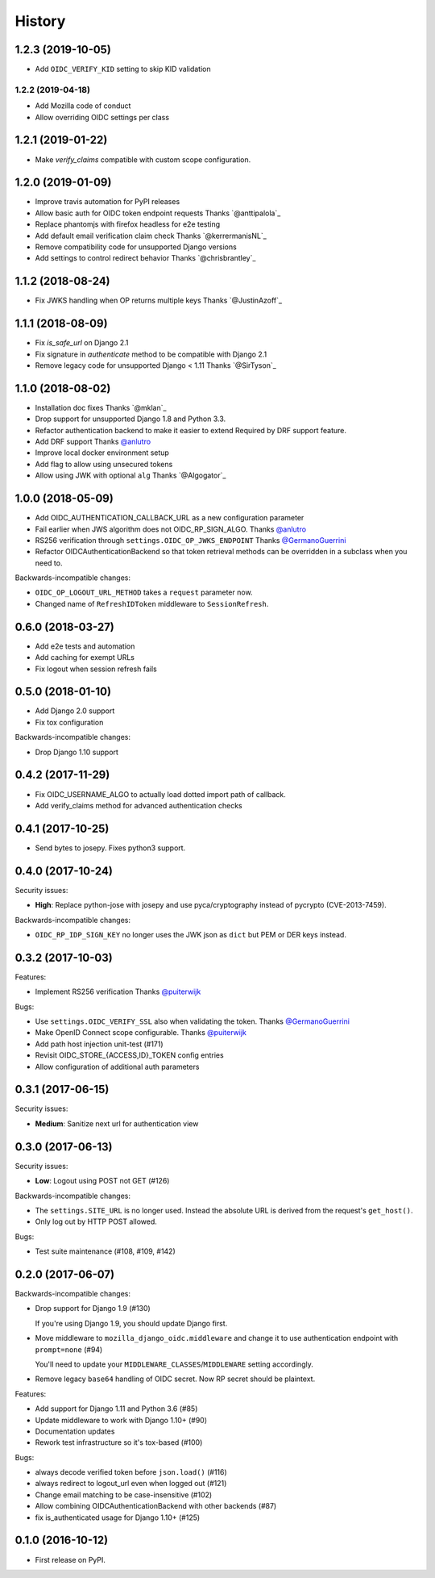 .. :changelog:

History
-------

1.2.3 (2019-10-05)
++++++++++++++++++

* Add ``OIDC_VERIFY_KID`` setting to skip KID validation

1.2.2 (2019-04-18)
*******************

* Add Mozilla code of conduct
* Allow overriding OIDC settings per class

1.2.1 (2019-01-22)
++++++++++++++++++

* Make `verify_claims` compatible with custom scope configuration.

1.2.0 (2019-01-09)
+++++++++++++++++++

* Improve travis automation for PyPI releases
* Allow basic auth for OIDC token endpoint requests
  Thanks `@anttipalola`_
* Replace phantomjs with firefox headless for e2e testing
* Add default email verification claim check
  Thanks `@kerrermanisNL`_
* Remove compatibility code for unsupported Django versions
* Add settings to control redirect behavior
  Thanks `@chrisbrantley`_

1.1.2 (2018-08-24)
++++++++++++++++++

* Fix JWKS handling when OP returns multiple keys
  Thanks `@JustinAzoff`_


1.1.1 (2018-08-09)
+++++++++++++++++++

* Fix `is_safe_url` on Django 2.1
* Fix signature in `authenticate` method to be compatible with Django 2.1
* Remove legacy code for unsupported Django < 1.11
  Thanks `@SirTyson`_


1.1.0 (2018-08-02)
+++++++++++++++++++

* Installation doc fixes
  Thanks `@mklan`_
* Drop support for unsupported Django 1.8 and Python 3.3.
* Refactor authentication backend to make it easier to extend
  Required by DRF support feature.
* Add DRF support
  Thanks `@anlutro`_
* Improve local docker environment setup
* Add flag to allow using unsecured tokens
* Allow using JWK with optional ``alg``
  Thanks `@Algogator`_


1.0.0 (2018-05-09)
++++++++++++++++++

* Add OIDC_AUTHENTICATION_CALLBACK_URL as a new configuration parameter
* Fail earlier when JWS algorithm does not OIDC_RP_SIGN_ALGO.
  Thanks `@anlutro`_
* RS256 verification through ``settings.OIDC_OP_JWKS_ENDPOINT``
  Thanks `@GermanoGuerrini`_
* Refactor OIDCAuthenticationBackend so that token retrieval methods can be overridden in a subclass when you need to.

Backwards-incompatible changes:

* ``OIDC_OP_LOGOUT_URL_METHOD`` takes a ``request`` parameter now.
* Changed name of ``RefreshIDToken`` middleware to ``SessionRefresh``.


.. _`@anlutro`: https://github.com/anlutro

0.6.0 (2018-03-27)
++++++++++++++++++

* Add e2e tests and automation
* Add caching for exempt URLs
* Fix logout when session refresh fails

0.5.0 (2018-01-10)
++++++++++++++++++

* Add Django 2.0 support
* Fix tox configuration

Backwards-incompatible changes:

* Drop Django 1.10 support

0.4.2 (2017-11-29)
++++++++++++++++++

* Fix OIDC_USERNAME_ALGO to actually load dotted import path of callback.
* Add verify_claims method for advanced authentication checks

0.4.1 (2017-10-25)
++++++++++++++++++

* Send bytes to josepy. Fixes python3 support.

0.4.0 (2017-10-24)
++++++++++++++++++

Security issues:

* **High**: Replace python-jose with josepy and use pyca/cryptography instead of pycrypto (CVE-2013-7459).

Backwards-incompatible changes:

* ``OIDC_RP_IDP_SIGN_KEY`` no longer uses the JWK json as ``dict`` but PEM or DER keys instead.


0.3.2 (2017-10-03)
++++++++++++++++++

Features:

* Implement RS256 verification
  Thanks `@puiterwijk`_

Bugs:

* Use ``settings.OIDC_VERIFY_SSL`` also when validating the token.
  Thanks `@GermanoGuerrini`_
* Make OpenID Connect scope configurable.
  Thanks `@puiterwijk`_
* Add path host injection unit-test (#171)
* Revisit OIDC_STORE_{ACCESS,ID}_TOKEN config entries
* Allow configuration of additional auth parameters


.. _`@GermanoGuerrini`: https://github.com/GermanoGuerrini
.. _`@puiterwijk`: https://github.com/puiterwijk

0.3.1 (2017-06-15)
++++++++++++++++++

Security issues:

* **Medium**: Sanitize next url for authentication view

0.3.0 (2017-06-13)
++++++++++++++++++

Security issues:

* **Low**: Logout using POST not GET (#126)

Backwards-incompatible changes:

* The ``settings.SITE_URL`` is no longer used. Instead the absolute URL is
  derived from the request's ``get_host()``.
* Only log out by HTTP POST allowed.

Bugs:

* Test suite maintenance (#108, #109, #142)

0.2.0 (2017-06-07)
++++++++++++++++++

Backwards-incompatible changes:

* Drop support for Django 1.9 (#130)

  If you're using Django 1.9, you should update Django first.

* Move middleware to ``mozilla_django_oidc.middleware`` and
  change it to use authentication endpoint with ``prompt=none`` (#94)

  You'll need to update your ``MIDDLEWARE_CLASSES``/``MIDDLEWARE``
  setting accordingly.

* Remove legacy ``base64`` handling of OIDC secret. Now RP secret
  should be plaintext.

Features:

* Add support for Django 1.11 and Python 3.6 (#85)
* Update middleware to work with Django 1.10+ (#90)
* Documentation updates
* Rework test infrastructure so it's tox-based (#100)

Bugs:

* always decode verified token before ``json.load()`` (#116)
* always redirect to logout_url even when logged out (#121)
* Change email matching to be case-insensitive (#102)
* Allow combining OIDCAuthenticationBackend with other backends (#87)
* fix is_authenticated usage for Django 1.10+ (#125)

0.1.0 (2016-10-12)
++++++++++++++++++

* First release on PyPI.
